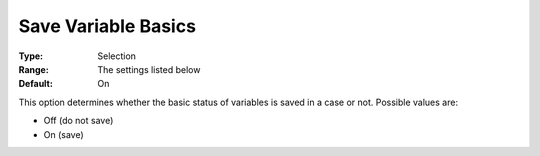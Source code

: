 

.. _Options_Variables_-_Save_Variable_Basi:


Save Variable Basics
====================



:Type:	Selection	
:Range:	The settings listed below	
:Default:	On	



This option determines whether the basic status of variables is saved in a case or not. Possible values are:



*	Off (do not save)
*	On (save)



